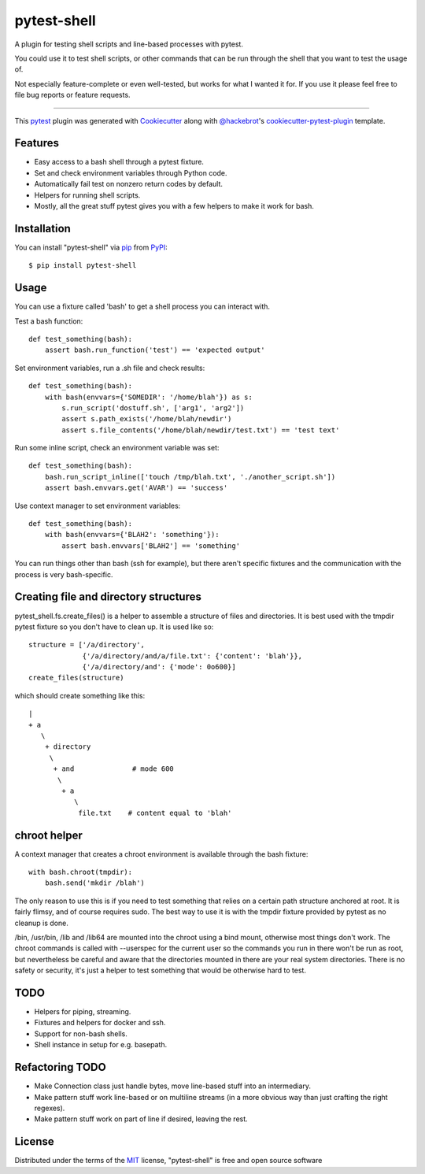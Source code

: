 ============
pytest-shell
============

A plugin for testing shell scripts and line-based processes with pytest.

You could use it to test shell scripts, or other commands that can be run
through the shell that you want to test the usage of.

Not especially feature-complete or even well-tested, but works for what I
wanted it for. If you use it please feel free to file bug reports or feature
requests.

----

This `pytest`_ plugin was generated with `Cookiecutter`_ along with
`@hackebrot`_'s `cookiecutter-pytest-plugin`_ template.


Features
--------

* Easy access to a bash shell through a pytest fixture.
* Set and check environment variables through Python code.
* Automatically fail test on nonzero return codes by default.
* Helpers for running shell scripts.
* Mostly, all the great stuff pytest gives you with a few helpers to make it
  work for bash.


Installation
------------

You can install "pytest-shell" via `pip`_ from `PyPI`_::

    $ pip install pytest-shell

Usage
-----

You can use a fixture called 'bash' to get a shell process you can interact
with.

Test a bash function::

    def test_something(bash):
        assert bash.run_function('test') == 'expected output'

Set environment variables, run a .sh file and check results::

    def test_something(bash):
        with bash(envvars={'SOMEDIR': '/home/blah'}) as s:
            s.run_script('dostuff.sh', ['arg1', 'arg2'])
            assert s.path_exists('/home/blah/newdir')
            assert s.file_contents('/home/blah/newdir/test.txt') == 'test text'

Run some inline script, check an environment variable was set::

    def test_something(bash):
        bash.run_script_inline(['touch /tmp/blah.txt', './another_script.sh'])
        assert bash.envvars.get('AVAR') == 'success'

Use context manager to set environment variables::

    def test_something(bash):
        with bash(envvars={'BLAH2': 'something'}):
            assert bash.envvars['BLAH2'] == 'something'

You can run things other than bash (ssh for example), but there aren't specific
fixtures and the communication with the process is very bash-specific.

Creating file and directory structures
--------------------------------------

pytest_shell.fs.create_files() is a helper to assemble a structure of files and
directories. It is best used with the tmpdir pytest fixture so you don't have
to clean up. It is used like so::

    structure = ['/a/directory',
                 {'/a/directory/and/a/file.txt': {'content': 'blah'}},
                 {'/a/directory/and': {'mode': 0o600}]
    create_files(structure)

which should create something like this::

    |
    + a
       \
        + directory
         \
          + and              # mode 600
           \
            + a
               \
                file.txt    # content equal to 'blah'

chroot helper
-------------

A context manager that creates a chroot environment is available through
the bash fixture::

    with bash.chroot(tmpdir):
        bash.send('mkdir /blah')

The only reason to use this is if you need to test something that relies on a
certain path structure anchored at root. It is fairly flimsy, and of course
requires sudo. The best way to use it is with the tmpdir fixture provided by
pytest as no cleanup is done.

/bin, /usr/bin, /lib and /lib64 are mounted into the chroot using a bind mount,
otherwise most things don't work. The chroot commands is called with --userspec
for the current user so the commands you run in there won't be run as root,
but nevertheless be careful and aware that the directories mounted in there are
your real system directories. There is no safety or security, it's just a
helper to test something that would be otherwise hard to test.


TODO
----

* Helpers for piping, streaming.
* Fixtures and helpers for docker and ssh.
* Support for non-bash shells.
* Shell instance in setup for e.g. basepath.


Refactoring TODO
----------------

* Make Connection class just handle bytes, move line-based stuff into an
  intermediary.
* Make pattern stuff work line-based or on multiline streams (in a more
  obvious way than just crafting the right regexes).
* Make pattern stuff work on part of line if desired, leaving the rest.

License
-------

Distributed under the terms of the `MIT`_ license, "pytest-shell" is free and
open source software

.. _`Cookiecutter`: https://github.com/audreyr/cookiecutter
.. _`@hackebrot`: https://github.com/hackebrot
.. _`MIT`: http://opensource.org/licenses/MIT
.. _`BSD-3`: http://opensource.org/licenses/BSD-3-Clause
.. _`GNU GPL v3.0`: http://www.gnu.org/licenses/gpl-3.0.txt
.. _`Apache Software License 2.0`: http://www.apache.org/licenses/LICENSE-2.0
.. _`cookiecutter-pytest-plugin`: https://github.com/pytest-dev/cookiecutter-pytest-plugin
.. _`file an issue`: https://github.com/{{cookiecutter.github_username}}/pytest-{{cookiecutter.plugin_name}}/issues
.. _`pytest`: https://github.com/pytest-dev/pytest
.. _`tox`: https://tox.readthedocs.io/en/latest/
.. _`pip`: https://pypi.org/project/pip/
.. _`PyPI`: https://pypi.org/project
